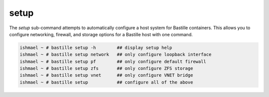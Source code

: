 =====
setup
=====

The `setup` sub-command attempts to automatically configure a host system for
Bastille containers. This allows you to configure networking, firewall, and storage
options for a Bastille host with one command.

.. code-block:: shell

  ishmael ~ # bastille setup -h        ## display setup help
  ishmael ~ # bastille setup network   ## only configure loopback interface
  ishmael ~ # bastille setup pf        ## only configure default firewall
  ishmael ~ # bastille setup zfs       ## only configure ZFS storage
  ishmael ~ # bastille setup vnet      ## only configure VNET bridge
  ishmael ~ # bastille setup           ## configure all of the above
